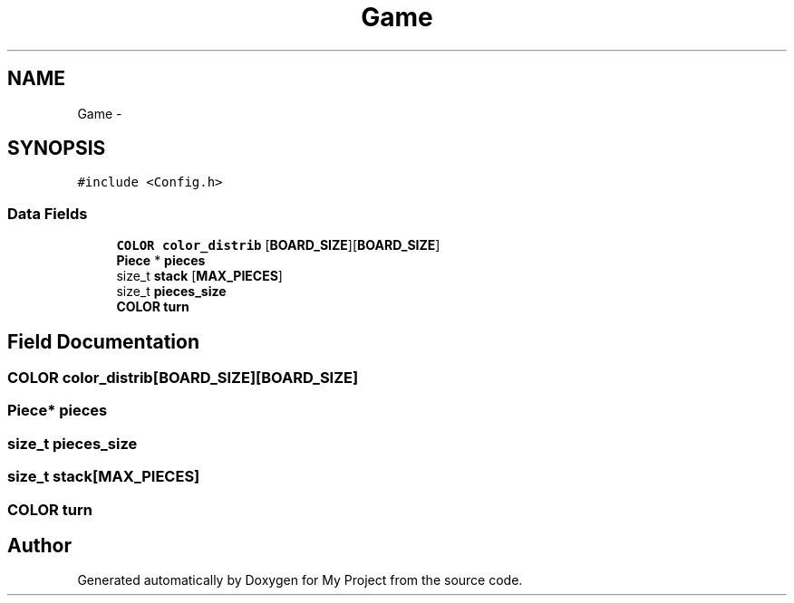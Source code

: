 .TH "Game" 3 "Wed Oct 5 2016" "My Project" \" -*- nroff -*-
.ad l
.nh
.SH NAME
Game \- 
.SH SYNOPSIS
.br
.PP
.PP
\fC#include <Config\&.h>\fP
.SS "Data Fields"

.in +1c
.ti -1c
.RI "\fBCOLOR\fP \fBcolor_distrib\fP [\fBBOARD_SIZE\fP][\fBBOARD_SIZE\fP]"
.br
.ti -1c
.RI "\fBPiece\fP * \fBpieces\fP"
.br
.ti -1c
.RI "size_t \fBstack\fP [\fBMAX_PIECES\fP]"
.br
.ti -1c
.RI "size_t \fBpieces_size\fP"
.br
.ti -1c
.RI "\fBCOLOR\fP \fBturn\fP"
.br
.in -1c
.SH "Field Documentation"
.PP 
.SS "\fBCOLOR\fP color_distrib[\fBBOARD_SIZE\fP][\fBBOARD_SIZE\fP]"

.SS "\fBPiece\fP* pieces"

.SS "size_t pieces_size"

.SS "size_t stack[\fBMAX_PIECES\fP]"

.SS "\fBCOLOR\fP turn"


.SH "Author"
.PP 
Generated automatically by Doxygen for My Project from the source code\&.
